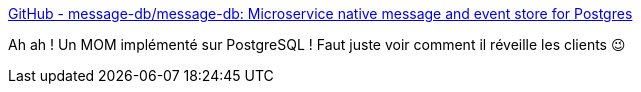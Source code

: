 :jbake-type: post
:jbake-status: published
:jbake-title: GitHub - message-db/message-db: Microservice native message and event store for Postgres
:jbake-tags: postgres,messaging,extension,open-source,database,_mois_déc.,_année_2019
:jbake-date: 2019-12-31
:jbake-depth: ../
:jbake-uri: shaarli/1577814338000.adoc
:jbake-source: https://nicolas-delsaux.hd.free.fr/Shaarli?searchterm=https%3A%2F%2Fgithub.com%2Fmessage-db%2Fmessage-db&searchtags=postgres+messaging+extension+open-source+database+_mois_d%C3%A9c.+_ann%C3%A9e_2019
:jbake-style: shaarli

https://github.com/message-db/message-db[GitHub - message-db/message-db: Microservice native message and event store for Postgres]

Ah ah ! Un MOM implémenté sur PostgreSQL ! Faut juste voir comment il réveille les clients 😉
